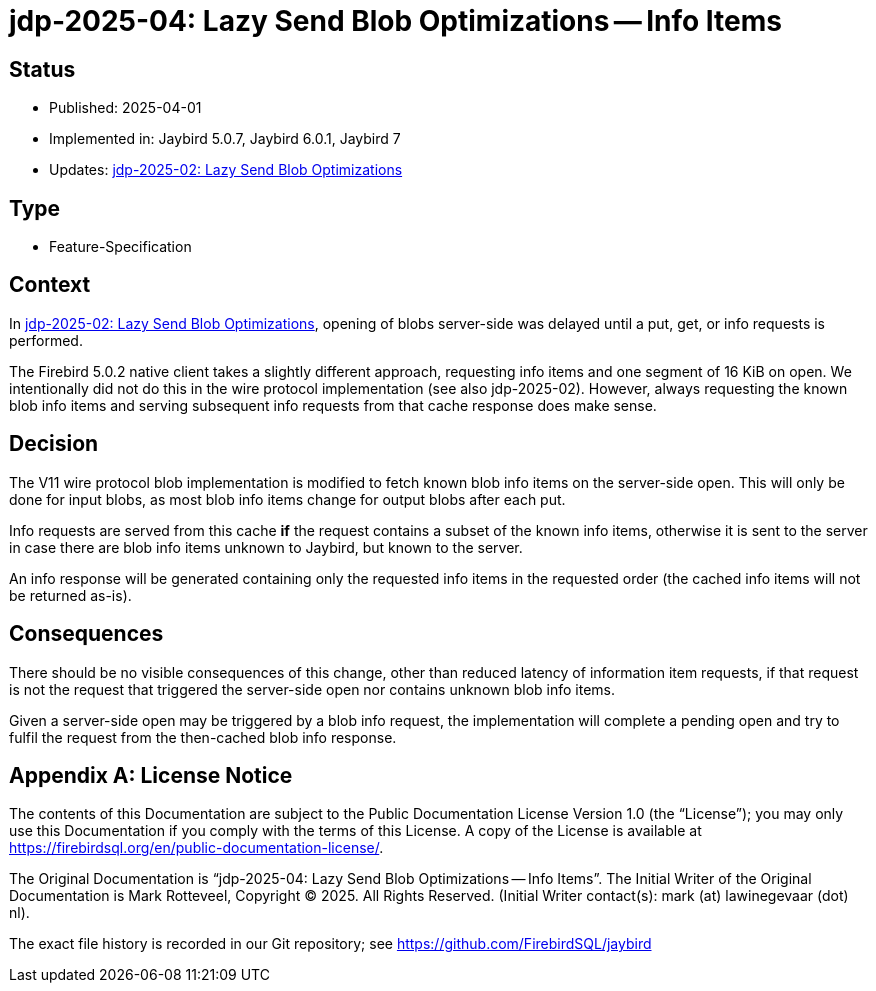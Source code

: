 = jdp-2025-04: Lazy Send Blob Optimizations -- Info Items
:jdp-2025-02: https://github.com/FirebirdSQL/jaybird/blob/master/devdoc/jdp/jdp-2025-02-lazy-send-blob-optimizations.adoc[jdp-2025-02: Lazy Send Blob Optimizations]

// SPDX-FileCopyrightText: Copyright 2025 Mark Rotteveel
// SPDX-License-Identifier: LicenseRef-PDL-1.0

== Status

* Published: 2025-04-01
* Implemented in: Jaybird 5.0.7, Jaybird 6.0.1, Jaybird 7
* Updates: {jdp-2025-02}

== Type

* Feature-Specification

== Context

In {jdp-2025-02}, opening of blobs server-side was delayed until a put, get, or info requests is performed.

The Firebird 5.0.2 native client takes a slightly different approach, requesting info items and one segment of 16 KiB on open.
We intentionally did not do this in the wire protocol implementation (see also jdp-2025-02).
However, always requesting the known blob info items and serving subsequent info requests from that cache response does make sense.

== Decision

The V11 wire protocol blob implementation is modified to fetch known blob info items on the server-side open.
This will only be done for input blobs, as most blob info items change for output blobs after each put.

Info requests are served from this cache *if* the request contains a subset of the known info items, otherwise it is sent to the server in case there are blob info items unknown to Jaybird, but known to the server.

An info response will be generated containing only the requested info items in the requested order (the cached info items will not be returned as-is).

== Consequences

There should be no visible consequences of this change, other than reduced latency of information item requests, if that request is not the request that triggered the server-side open nor contains unknown blob info items.

Given a server-side open may be triggered by a blob info request, the implementation will complete a pending open and try to fulfil the request from the then-cached blob info response.

[appendix]
== License Notice

The contents of this Documentation are subject to the Public Documentation License Version 1.0 (the “License”);
you may only use this Documentation if you comply with the terms of this License.
A copy of the License is available at https://firebirdsql.org/en/public-documentation-license/.

The Original Documentation is "`jdp-2025-04: Lazy Send Blob Optimizations -- Info Items`".
The Initial Writer of the Original Documentation is Mark Rotteveel, Copyright © 2025.
All Rights Reserved.
(Initial Writer contact(s): mark (at) lawinegevaar (dot) nl).

////
Contributor(s): ______________________________________.
Portions created by ______ are Copyright © _________ [Insert year(s)].
All Rights Reserved.
(Contributor contact(s): ________________ [Insert hyperlink/alias]).
////

The exact file history is recorded in our Git repository;
see https://github.com/FirebirdSQL/jaybird